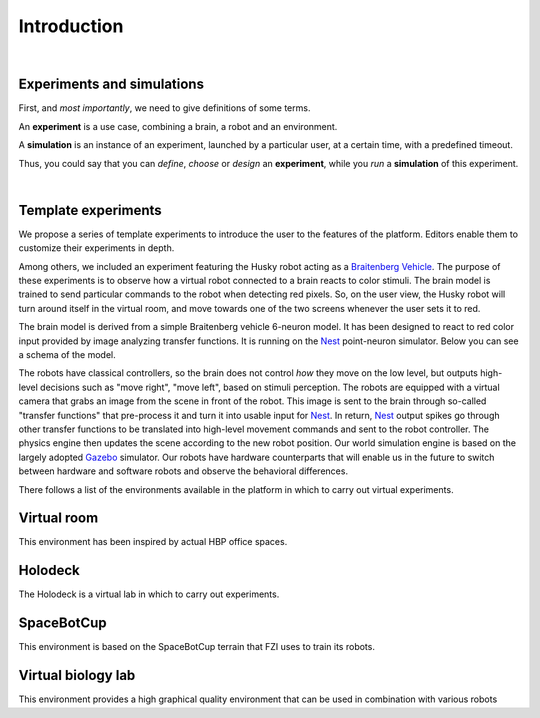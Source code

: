 ============
Introduction
============

|

Experiments and simulations
---------------------------

First, and *most importantly*, we need to give definitions of some terms.

An **experiment** is a use case, combining a brain, a robot and an environment. 

A **simulation** is an instance of an experiment, launched by a particular user, at a certain time, with a predefined timeout.

Thus, you could say that you can *define*, *choose* or *design* an **experiment**, while you *run* a **simulation** of this experiment.

|

Template experiments
----------------------------------------------

We propose a series of template experiments to introduce the user to the features of the platform. 
Editors enable them to customize their experiments in depth.

Among others, we included an experiment featuring the Husky robot acting as a `Braitenberg Vehicle`_.
The purpose of these experiments is to observe how a virtual robot connected to a brain reacts to color stimuli.
The brain model is trained to send particular commands to the robot when detecting red pixels.
So, on the user view, the Husky robot will turn around itself in the virtual room, and move towards one of the two screens whenever the user sets it to red.

The brain model is derived from a simple Braitenberg vehicle 6-neuron model. It has been designed to react to red color input provided by image analyzing transfer functions.
It is running on the Nest_ point-neuron simulator. Below you can see a schema of the model.

.. image:: images/braitenberg.png
    :align: center
    :width: 25%

The robots have classical controllers, so the brain does not control *how* they move on the low level, but outputs high-level decisions such as "move right", "move left", based on stimuli perception.
The robots are equipped with a virtual camera that grabs an image from the scene in front of the robot.
This image is sent to the brain through so-called "transfer functions" that pre-process it and turn it into usable input for Nest_.
In return, Nest_ output spikes go through other transfer functions to be translated into high-level movement commands and sent to the robot controller. The physics engine then updates the scene according to the new robot position. Our world simulation engine is based on the largely adopted Gazebo_ simulator. Our robots have hardware counterparts that will enable us in the future to switch between hardware and software robots and observe the behavioral differences.

There follows a list of the environments available in the platform in which to carry out virtual experiments.

Virtual room
------------

.. image:: images/virtual_room.png
    :align: center
    :width: 25%

This environment has been inspired by actual HBP office spaces.


Holodeck
--------

.. image:: images/holodeck.png
    :align: center
    :width: 25%

The Holodeck is a virtual lab in which to carry out experiments.


SpaceBotCup
-----------

.. image:: images/space_bot_cup.png
    :align: center
    :width: 25%

This environment is based on the SpaceBotCup terrain that FZI uses to train its robots.


Virtual biology lab
-------------------

.. image:: images/biology_lab.png
    :align: center
    :width: 25%

This environment provides a high graphical quality environment that can be used in combination with various robots

.. _Nest: http://www.nest-initiative.org
.. _Gazebo: http://www.gazebosim.org
.. _`Braitenberg Vehicle`: https://en.wikipedia.org/wiki/Braitenberg_vehicle
